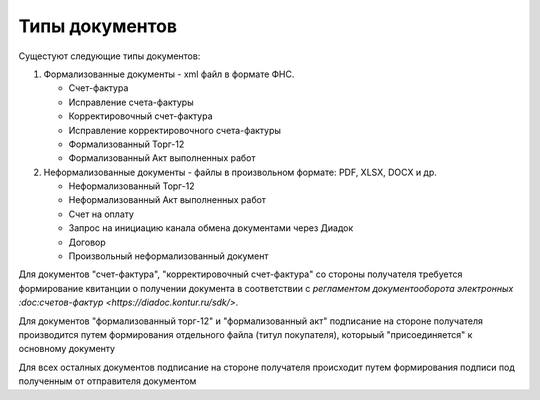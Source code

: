 ﻿Типы документов
===============

Сущестуют следующие типы документов:

1. Формализованные документы - xml файл в формате ФНС.

   -  Счет-фактура
   -  Исправление счета-фактуры
   -  Корректировочный счет-фактура
   -  Исправление корректировочного счета-фактуры
   -  Формализованный Торг-12
   -  Формализованный Акт выполненных работ

2. Неформализованные документы - файлы в произвольном формате: PDF,
   XLSX, DOCX и др.

   -  Неформализованный Торг-12
   -  Неформализованный Акт выполненных работ
   -  Счет на оплату
   -  Запрос на инициацию канала обмена документами через Диадок
   -  Договор
   -  Произвольный неформализованный документ

Для документов "счет-фактура", "корректировочный счет-фактура" со
стороны получателя требуется формирование квитанции о получении
документа в соответствии с `регламентом документооборота электронных
:doc:счетов-фактур <https://diadoc.kontur.ru/sdk/>`.

Для документов "формализованный торг-12" и "формализованный акт"
подписание на стороне получателя производится путем формирования
отдельного файла (титул покупателя), которыый "присоединяется" к
основному документу

Для всех осталных документов подписание на стороне получателя происходит
путем формирования подписи под полученным от отправителя документом
